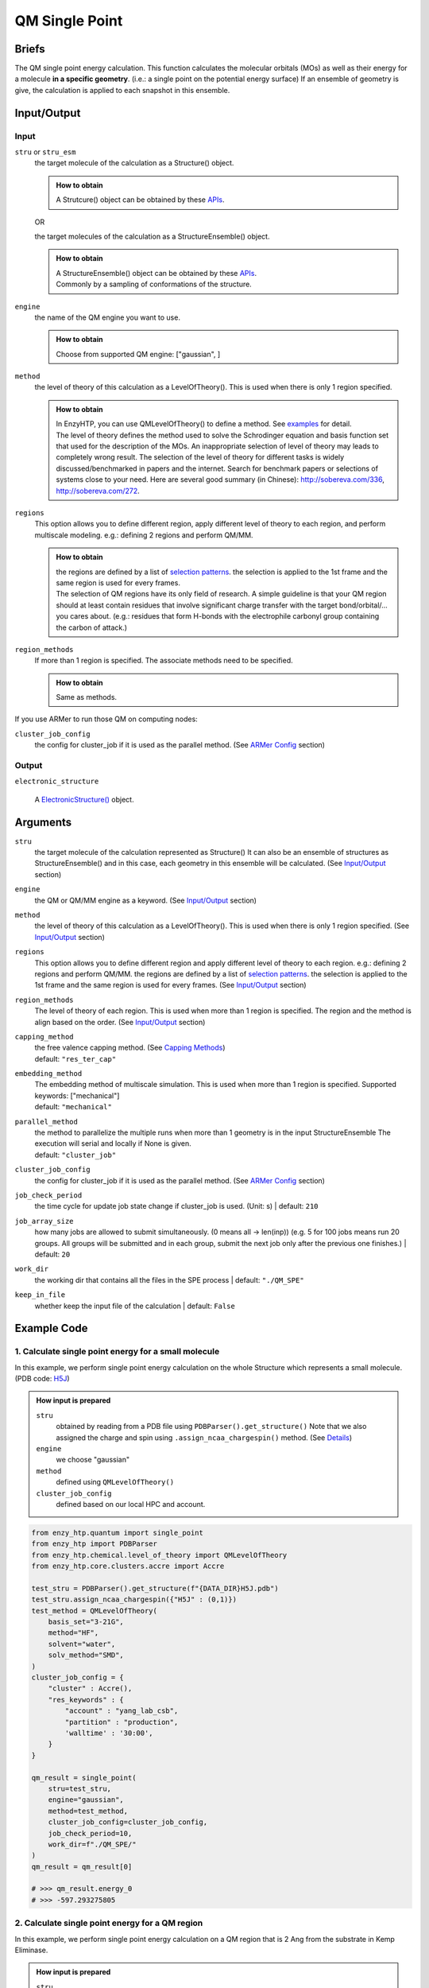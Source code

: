 ==============================================
 QM Single Point
==============================================

Briefs
==============================================
The QM single point energy calculation. This function calculates the molecular orbitals (MOs)
as well as their energy for a molecule **in a specific geometry**. (i.e.: a single point
on the potential energy surface) If an ensemble of geometry is give, the calculation is applied 
to each snapshot in this ensemble.

Input/Output
==============================================

.. panels::

    :column: col-lg-12 col-md-12 col-sm-12 col-xs-12 p-2 text-left

    .. image:: ../../figures/single_point_api_io.svg
        :width: 100%
        :alt: single_point_api_io                  

    |

    .. note::
        
        Data representation format in the diagram -- (data_name : data_type)

Input
------------------------------------------------

``stru`` or ``stru_esm``
    the target molecule of the calculation as a Structure() object.

    .. admonition:: How to obtain

        | A Strutcure() object can be obtained by these `APIs <obtaining_stru.html>`_.

    OR

    the target molecules of the calculation as a StructureEnsemble() object.

    .. admonition:: How to obtain

        | A StructureEnsemble() object can be obtained by these `APIs <obtaining_stru_esm.html>`_.
        | Commonly by a sampling of conformations of the structure.

``engine``
    the name of the QM engine you want to use.
    
    .. admonition:: How to obtain

        | Choose from supported QM engine: ["gaussian", ]

``method``
    the level of theory of this calculation as a LevelOfTheory().
    This is used when there is only 1 region specified.
    
    .. admonition:: How to obtain

        | In EnzyHTP, you can use QMLevelOfTheory() to define a method. See `examples <#example-code>`_ for detail.
        | The level of theory defines the method used to solve the Schrodinger equation and
          basis function set that used for the description of the MOs. An inappropriate selection
          of level of theory may leads to completely wrong result. The selection of the level
          of theory for different tasks is widely discussed/benchmarked in papers and the internet. Search
          for benchmark papers or selections of systems close to your need. Here are several good
          summary (in Chinese): http://sobereva.com/336, http://sobereva.com/272.
        

``regions``
    This option allows you to define different region, apply different
    level of theory to each region, and perform multiscale modeling.
    e.g.: defining 2 regions and perform QM/MM.
    
    .. admonition:: How to obtain

        | the regions are defined by a list of `selection patterns <structure_selection.html>`_.
          the selection is applied to the 1st frame and the same region
          is used for every frames.
        | The selection of QM regions have its only field of research. A simple guideline is that
          your QM region should at least contain residues that involve significant charge transfer
          with the target bond/orbital/... you cares about. (e.g.: residues that form H-bonds with
          the electrophile carbonyl group containing the carbon of attack.)

``region_methods``
    If more than 1 region is specified. The associate methods need to be specified.
    
    .. admonition:: How to obtain

        | Same as methods.

If you use ARMer to run those QM on computing nodes:

``cluster_job_config`` 
    the config for cluster_job if it is used as the parallel method.
    (See `ARMer Config <armer.html#api-config-dict>`_ section)

Output
------------------------------------------------

``electronic_structure``

    A `ElectronicStructure() <todo>`_ object.

Arguments
==============================================

``stru``
    the target molecule of the calculation represented as Structure()
    It can also be an ensemble of structures as StructureEnsemble()
    and in this case, each geometry in this ensemble will be calculated.
    (See `Input/Output <#input-output>`_ section)

``engine``
    the QM or QM/MM engine as a keyword. (See `Input/Output <#input-output>`_ section)

``method``
    the level of theory of this calculation as a LevelOfTheory().
    This is used when there is only 1 region specified. (See `Input/Output <#input-output>`_ section)

``regions``
    This option allows you to define different region and apply different
    level of theory to each region.
    e.g.: defining 2 regions and perform QM/MM.
    the regions are defined by a list of `selection patterns <structure_selection.html>`_.
    the selection is applied to the 1st frame and the same region
    is used for every frames.
    (See `Input/Output <#input-output>`_ section)

``region_methods``
    The level of theory of each region.
    This is used when more than 1 region is specified.
    The region and the method is align based on the order.
    (See `Input/Output <#input-output>`_ section)

``capping_method``
    | the free valence capping method. (See `Capping Methods <capping.html>`_)
    | default: ``"res_ter_cap"``

``embedding_method``
    | The embedding method of multiscale simulation.
      This is used when more than 1 region is specified.
      Supported keywords: ["mechanical"]
    | default: ``"mechanical"``

``parallel_method``
    | the method to parallelize the multiple runs when more
      than 1 geometry is in the input StructureEnsemble
      The execution will serial and locally if None is given.
    | default: ``"cluster_job"``

``cluster_job_config`` 
    the config for cluster_job if it is used as the parallel method.
    (See `ARMer Config <armer.html#api-config-dict>`_ section)

``job_check_period``
    the time cycle for update job state change if cluster_job is used. (Unit: s)
    | default: ``210``

``job_array_size``
    how many jobs are allowed to submit simultaneously. (0 means all -> len(inp))
    (e.g. 5 for 100 jobs means run 20 groups. All groups will be submitted and
    in each group, submit the next job only after the previous one finishes.)
    | default: ``20``

``work_dir``
    the working dir that contains all the files in the SPE process
    | default: ``"./QM_SPE"``

``keep_in_file``
    whether keep the input file of the calculation
    | default: ``False``

Example Code
==============================================

1. Calculate single point energy for a small molecule
---------------------------------------------------------

In this example, we perform single point energy calculation on 
the whole Structure which represents a small molecule. (PDB code: `H5J <https://www.rcsb.org/ligand/H5J>`_)

.. admonition:: How input is prepared

    ``stru``
        obtained by reading from a PDB file using ``PDBParser().get_structure()``
        Note that we also assigned the charge and spin using ``.assign_ncaa_chargespin()`` method.
        (See `Details <#input-output>`_)
    
    ``engine``
        we choose "gaussian"

    ``method``
        defined using ``QMLevelOfTheory()``

    ``cluster_job_config``
        defined based on our local HPC and account.

.. code:: python
    
    from enzy_htp.quantum import single_point
    from enzy_htp import PDBParser
    from enzy_htp.chemical.level_of_theory import QMLevelOfTheory
    from enzy_htp.core.clusters.accre import Accre

    test_stru = PDBParser().get_structure(f"{DATA_DIR}H5J.pdb")
    test_stru.assign_ncaa_chargespin({"H5J" : (0,1)})
    test_method = QMLevelOfTheory(
        basis_set="3-21G",
        method="HF",
        solvent="water",
        solv_method="SMD",
    )
    cluster_job_config = {
        "cluster" : Accre(),
        "res_keywords" : {
            "account" : "yang_lab_csb",
            "partition" : "production",
            'walltime' : '30:00',
        }
    }

    qm_result = single_point(
        stru=test_stru,
        engine="gaussian",
        method=test_method,
        cluster_job_config=cluster_job_config,
        job_check_period=10,
        work_dir=f"./QM_SPE/"
    )
    qm_result = qm_result[0]

    # >>> qm_result.energy_0
    # >>> -597.293275805

2. Calculate single point energy for a QM region
---------------------------------------------------------

In this example, we perform single point energy calculation on 
a QM region that is 2 Ang from the substrate in Kemp Eliminase.

.. admonition:: How input is prepared

    ``stru``
        obtained by reading from a PDB file using ``PDBParser().get_structure()``
        (See `Details <#input-output>`_)
    
    ``engine``
        we choose "gaussian"

    ``method``
        defined using ``QMLevelOfTheory()``

    ``regions``
        defined using a PyMol selection syntax.
        (See `Details <structure_selection.html>`_)

    ``cluster_job_config``
        defined based on our local HPC and account.

.. code:: python

    from enzy_htp.quantum import single_point
    from enzy_htp import PDBParser
    from enzy_htp.chemical.level_of_theory import QMLevelOfTheory
    from enzy_htp.core.clusters.accre import Accre
    
    test_stru = PDBParser().get_structure(f"{STRU_DATA_DIR}KE_07_R7_2_S.pdb")
    test_stru.assign_ncaa_chargespin({"H5J" : (0,1)})
    test_method = QMLevelOfTheory(
        basis_set="3-21G",
        method="HF",
    )
    cluster_job_config = {
        "cluster" : Accre(),
        "res_keywords" : {
            "account" : "yang_lab_csb",
            "partition" : "production",
            'walltime' : '30:00',
        }
    }

    qm_result = single_point(
        stru=test_stru,
        engine="gaussian",
        method=test_method,
        regions=["br. (resi 254 around 2)"],
        cluster_job_config=cluster_job_config,
        job_check_period=10,
        work_dir=f"./QM_SPE/",
        )[0]

    # >>> qm_result.energy_0
    # >>> -2169.29406633

3. Calculate single point energy for a QM cluster
---------------------------------------------------------

In this example, we perform single point energy calculation for 
a QM region and for each snapshot from an ensemble of substrates
of Kemp Eliminase.

(note that this is a snippt of a workflow instead of a full script)

.. admonition:: How input is prepared

    ``stru``
        The ``stru`` is a ``StructureEnsemble()`` obtained from a MD trajectory from ``equi_md_sampling()``
        (See `Details <#input-output>`_)
    
    ``engine``
        we choose "gaussian"

    ``method``
        defined using ``QMLevelOfTheory()``

    ``regions``
        defined using a PyMol selection syntax.
        (See `Details <structure_selection.html>`_)

    ``cluster_job_config``
        defined based on our local HPC and account.

.. code:: python

    ...
    qm_level_of_theory = QMLevelOfTheory(
        basis_set="3-21G",
        method="hf",        
    )

    md_result = equi_md_sampling(
        stru = mutant_stru,
        param_method = param_method,
        parallel_runs = 1,
        cluster_job_config = md_cluster_job_config,
        job_check_period=10,
        prod_constrain=mut_constraints,
        prod_time=md_length,
        record_period=md_length*0.1,
        work_dir=f"{mutant_dir}/MD/"
    )[0]

    qm_cluster_job_config = {
        "cluster" : Accre(),
        "res_keywords" : {
            "account" : "yang_lab_csb",
            "partition" : "production",
            'walltime' : '1-00:00:00',
        }}
    qm_results = single_point(
        stru=md_result,
        engine="gaussian",
        method=qm_level_of_theory,
        regions=["resi 101+254"],
        cluster_job_config=qm_cluster_job_config,
        job_check_period=60,
        job_array_size=20,
        work_dir=f"{mutant_dir}/QM_SPE/",
    )
    ...
